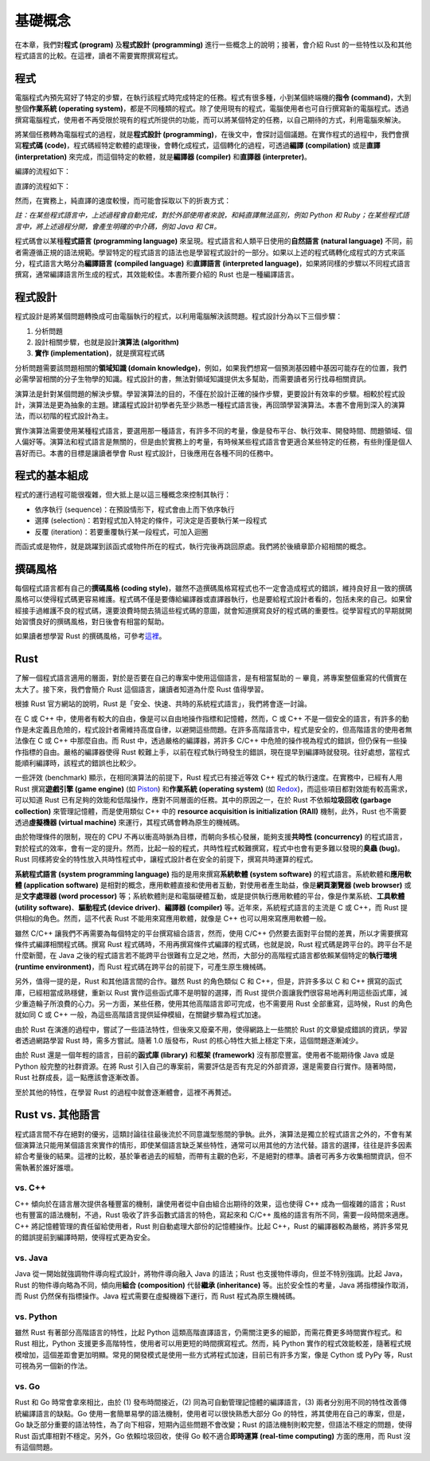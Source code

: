 ***************
基礎概念
***************

在本章，我們對\ **程式 (program)** 及\ **程式設計 (programming)** 進行一些\
概念上的說明；接著，會介紹 Rust 的一些特性以及和其他程式語言的比較。在這裡，讀者不需要\
實際撰寫程式。

==============
程式
==============

電腦程式內預先寫好了特定的步驟，在執行該程式時完成特定的任務。程式有很多種，小到某個\
終端機的\ **指令 (command)**\ ，大到整個\ **作業系統 (operating system)**\ ，\
都是不同種類的程式。除了使用現有的程式，電腦使用者也可自行撰寫新的電腦程式。透過\
撰寫電腦程式，使用者不再受限於現有的程式所提供的功能，而可以將某個特定的任務，以\
自己期待的方式，利用電腦來解決。

將某個任務轉為電腦程式的過程，就是\ **程式設計 (programming)**\ ，在後文中，會\
探討這個議題。在實作程式的過程中，我們會撰寫\ **程式碼 (code)**\ ，程式碼經特定軟體的\
處理後，會轉化成程式，這個轉化的過程，可透過\ **編譯 (compilation)** 或是\
**直譯 (interpretation)** 來完成，而這個特定的軟體，就是\ **編譯器 (compiler)** 和\
**直譯器 (interpreter)**\ 。

編譯的流程如下：

.. image:: img_intro/compilation.png
   :alt: 編譯

直譯的流程如下：

.. image:: img_intro/interpretation.png
   :alt: 直譯

然而，在實務上，純直譯的速度較慢，而可能會採取以下的折衷方式：

.. image:: img_intro/compilation_and_interpretation.png
   :alt: 先編譯再直譯

*註：在某些程式語言中，上述過程會自動完成，對於外部使用者來說，和純直譯無法區別，例如 \
Python 和 Ruby；在某些程式語言中，將上述過程分開，會產生明確的中介碼，例如 Java 和 C#。*

程式碼會以某種\ **程式語言 (programming language)** 來呈現。程式語言和人類平日使用的\
\ **自然語言 (natural language)** 不同，前者需遵循正規的語法規範。學習特定的程式語言的\
語法也是學習程式設計的一部分。如果以上述的程式碼轉化成程式的方式來區分，程式語言大略分為\
\ **編譯語言 (compiled language)** 和\ **直譯語言 (interpreted language)**\ ，\
如果將同樣的步驟以不同程式語言撰寫，通常編譯語言所生成的程式，其效能較佳。本書所要介紹的
Rust 也是一種編譯語言。

=============
程式設計
=============

程式設計是將某個問題轉換成可由電腦執行的程式，以利用電腦解決該問題。程式設計分為以下三個\
步驟：

1. 分析問題
2. 設計相關步驟，也就是設計\ **演算法 (algorithm)**
3. **實作 (implementation)**\ ，就是撰寫程式碼

分析問題需要該問題相關的\ **領域知識 (domain knowledge)**\ ，例如，如果我們想寫一個\
預測基因體中基因可能存在的位置，我們必需學習相關的分子生物學的知識。程式設計的書，無法\
對領域知識提供太多幫助，而需要讀者另行找尋相關資訊。

演算法是針對某個問題的解決步驟。學習演算法的目的，不僅在於設計正確的操作步驟，更要設計\
有效率的步驟。相較於程式設計，演算法是更為抽象的主題。建議程式設計初學者先至少熟悉一種\
程式語言後，再回頭學習演算法。本書不會用到深入的演算法，而以初階的程式設計為主。

實作演算法需要使用某種程式語言，要選用那一種語言，有許多不同的考量，像是發布平台、\
執行效率、開發時間、問題領域、個人偏好等。演算法和程式語言是無關的，但是由於實務上的考量，\
有時候某些程式語言會更適合某些特定的任務，有些則僅是個人喜好而已。本書的目標是讓讀者\
學會 Rust 程式設計，日後應用在各種不同的任務中。

======================
程式的基本組成
======================

程式的運行過程可能很複雜，但大抵上是以這三種概念來控制其執行：

* 依序執行 (sequence)：在預設情形下，程式會由上而下依序執行
* 選擇 (selection)：若對程式加入特定的條件，可決定是否要執行某一段程式
* 反覆 (iteration)：若要重覆執行某一段程式，可加入迴圈

而函式或是物件，就是跳躍到該函式或物件所在的程式，執行完後再跳回原處。我們將於\
後續章節介紹相關的概念。

==========================
撰碼風格
==========================

每個程式語言都有自己的\ **撰碼風格 (coding style)**\ ，雖然不造撰碼風格寫程式\
也不一定會造成程式的錯誤，維持良好且一致的撰碼風格可以使得程式碼更容易維護。\
程式碼不僅是要傳給編譯器或直譯器執行，也是要給程式設計者看的，包括未來的自己。\
如果曾經接手過維護不良的程式碼，還要浪費時間去猜這些程式碼的意圖，就會知道撰寫\
良好的程式碼的重要性。從學習程式的早期就開始習慣良好的撰碼風格，對日後會有相當\
的幫助。

如果讀者想學習 Rust 的撰碼風格，可參考\
`這裡 <https://github.com/rust-lang-nursery/fmt-rfcs/blob/master/guide/guide.md>`_\ 。

==============
Rust
==============

了解一個程式語言適用的層面，對於是否要在自己的專案中使用這個語言，是有相當幫助的 ─ \
畢竟，將專案整個重寫的代價實在太大了。接下來，我們會簡介 Rust 這個語言，讓讀者知道\
為什麼 Rust 值得學習。

根據 Rust 官方網站的說明，Rust 是「安全、快速、共時的系統程式語言」，我們將會逐一討論。

在 C 或 C++ 中，使用者有較大的自由，像是可以自由地操作指標和記憶體，然而，C 或 C++ 不是\
一個安全的語言，有許多的動作是未定義且危險的，程式設計者需維持高度自律，以避開這些問題。在許多\
高階語言中，程式是安全的，但高階語言的使用者無法像在 C 或 C++ 中那麼自由。而 Rust 中，透過\
嚴格的編譯器，將許多 C/C++ 中危險的操作視為程式的錯誤，但仍保有一些操作指標的自由。嚴格的\
編譯器使得 Rust 較難上手，以前在程式執行時發生的錯誤，現在提早到編譯時就發現。往好處想，當程式\
能順利編譯時，該程式的錯誤也比較少。

一些評效 (benchmark) 顯示，在相同演算法的前提下，Rust 程式已有接近等效 C++ 程式的\
執行速度。在實務中，已經有人用 Rust 撰寫\ **遊戲引擎 (game engine)** \
(如 `Piston <http://www.piston.rs/>`_) 和\ **作業系統 (operating system)** \
(如 `Redox <https://www.redox-os.org/>`_)，而這些項目都對效能有較高需求，\
可以知道 Rust 已有足夠的效能和低階操作，應對不同層面的任務。其中的原因之一，在於 Rust \
不依賴\ **垃圾回收 (garbage collection)** 來管理記憶體，而是使用類似 C++ 中的 \
**resource acquisition is initialization (RAII)** 機制，此外，Rust 也不需要透過\
**虛擬機器 (virtual machine)** 來運行，其程式碼會轉為原生的機械碼。

由於物理條件的限制，現在的 CPU 不再以衝高時脈為目標，而朝向多核心發展，能夠支援\
**共時性 (concurrency)** 的程式語言，對於程式的效率，會有一定的提升。然而，比起一般的\
程式，共時性程式較難撰寫，程式中也會有更多難以發現的\ **臭蟲 (bug)**\ 。Rust 同樣將安全的\
特性放入共時性程式中，讓程式設計者在安全的前提下，撰寫共時運算的程式。

**系統程式語言 (system programming language)** 指的是用來撰寫\
**系統軟體 (system software)** 的程式語言。系統軟體和\
**應用軟體 (application software)** 是相對的概念，應用軟體直接和使用者互動，對使用者\
產生助益，像是\ **網頁瀏覽器 (web browser)** 或是\
**文字處理器 (word processor)** 等；系統軟體則是和電腦硬體互動，或是提供執行應用軟體的\
平台，像是作業系統、**工具軟體 (utility software)**\ 、\
**驅動程式 (device driver)**\ 、\ **編譯器 (compiler)** 等。近年來，系統程式語言的\
主流是 C 或 C++，而 Rust 提供相似的角色。然而，這不代表 Rust 不能用來寫應用軟體，就像是 \
C++ 也可以用來寫應用軟體一般。

雖然 C/C++ 讓我們不再需要為每個特定的平台撰寫組合語言，然而，使用 C/C++ 仍然要去面對平台間的\
差異，所以才需要撰寫條件式編譯相關程式碼。撰寫 Rust 程式碼時，不用再撰寫條件式編譯的程式碼，\
也就是說，Rust 程式碼是跨平台的。跨平台不是什麼新聞，在 Java 之後的程式語言若不能跨平台\
很難有立足之地，然而，大部分的高階程式語言都依賴某個特定的\
**執行環境 (runtime environment)**\ ，而 Rust 程式碼在跨平台的前提下，可產生原生機械碼。

另外，值得一提的是，Rust 和其他語言間的合作。雖然 Rust 的角色類似 C 和 C++，但是，\
許許多多以 C 和 C++ 撰寫的函式庫，已經相當成熟穩健，重新以 Rust 實作這些函式庫不是\
明智的選擇，而 Rust 提供介面讓我們很容易地再利用這些函式庫，減少重造輪子所浪費的心力。\
另一方面，某些任務，使用其他高階語言即可完成，也不需要用 Rust 全部重寫，這時候，\
Rust 的角色就如同 C 或 C++ 一般，為這些高階語言提供延伸模組，在關鍵步驟為程式加速。

由於 Rust 在演進的過程中，嘗試了一些語法特性，但後來又廢棄不用，使得網路上一些關於 Rust 的\
文章變成錯誤的資訊，學習者透過網路學習 Rust 時，需多方嘗試。隨著 1.0 版發布，\
Rust 的核心特性大抵上穩定下來，這個問題逐漸減少。

由於 Rust 還是一個年輕的語言，目前的\ **函式庫 (library)** 和\ **框架 (framework)** \
沒有那麼豐富。使用者不能期待像 Java 或是 Python 般完整的社群資源。在將 Rust 引入自己的\
專案前，需要評估是否有充足的外部資源，還是需要自行實作。隨著時間，Rust 社群成長，這一點\
應該會逐漸改善。

至於其他的特性，在學習 Rust 的過程中就會逐漸體會，這裡不再贅述。

================================
Rust vs. 其他語言
================================

程式語言間不存在絕對的優劣，這類討論往往最後流於不同意識型態間的爭執。此外，演算法是\
獨立於程式語言之外的，不會有某個演算法只能用某個語言來實作的情形，即使某個語言缺乏某些特性，\
通常可以用其他的方法代替。語言的選擇，往往是許多因素綜合考量後的結果。這裡的比較，基於筆者\
過去的經驗，而帶有主觀的色彩，不是絕對的標準。讀者可再多方收集相關資訊，但不需執著於誰好誰壞。

--------------
vs. C++
--------------

C++ 傾向於在語言層次提供各種豐富的機制，讓使用者從中自由組合出期待的效果，這也使得 C++ \
成為一個複雜的語言；Rust 也有豐富的語法機制，不過，Rust 吸收了許多函數式語言的特色，\
寫起來和 C/C++ 風格的語言有所不同，需要一段時間來適應。C++ 將記憶體管理的責任留給使用者，\
Rust 則自動處理大部份的記憶體操作。比起 C++，Rust 的編譯器較為嚴格，將許多常見的錯誤\
提前到編譯時期，使得程式更為安全。

----------------
vs. Java
----------------

Java 從一開始就強調物件導向程式設計，將物件導向融入 Java 的語法；Rust 也支援物件導向，\
但並不特別強調。比起 Java，Rust 的物件導向略為不同，傾向用\ **組合 (composition)** \
代替\ **繼承 (inheritance)** 等。出於安全性的考量，Java 將指標操作取消，而 Rust 仍然\
保有指標操作。Java 程式需要在虛擬機器下運行，而 Rust 程式為原生機械碼。

-----------------
vs. Python
-----------------

雖然 Rust 有著部分高階語言的特性，比起 Python 這類高階直譯語言，仍需關注更多的細節，而需\
花費更多時間實作程式。和 Rust 相比，Python 支援更多高階特性，使用者可以用更短的時間撰寫\
程式。然而，純 Python 實作的程式效能較差，隨著程式規模增加，這個差距會更加明顯。常見的\
開發模式是使用一些方式將程式加速，目前已有許多方案，像是 Cython 或 PyPy 等，\
Rust 可視為另一個新的作法。

-----------------
vs. Go
-----------------

Rust 和 Go 時常會拿來相比，由於 (1) 發布時間接近，(2) 同為可自動管理記憶體的編譯語言，\
(3) 兩者分別用不同的特性改善傳統編譯語言的缺點。Go 使用一套簡單易學的語法機制，使用者可以\
很快熟悉大部分 Go 的特性，將其使用在自己的專案，但是，Go 缺乏部分重要的語法特性，為了向下相容，\
短期內這些問題不會改變；Rust 的語法機制則較完整，但語法不穩定的問題，使得 Rust 函式庫相對\
不穩定。另外，Go 依賴垃圾回收，使得 Go 較不適合\ **即時運算 (real-time computing)** 方面的\
應用，而 Rust 沒有這個問題。
